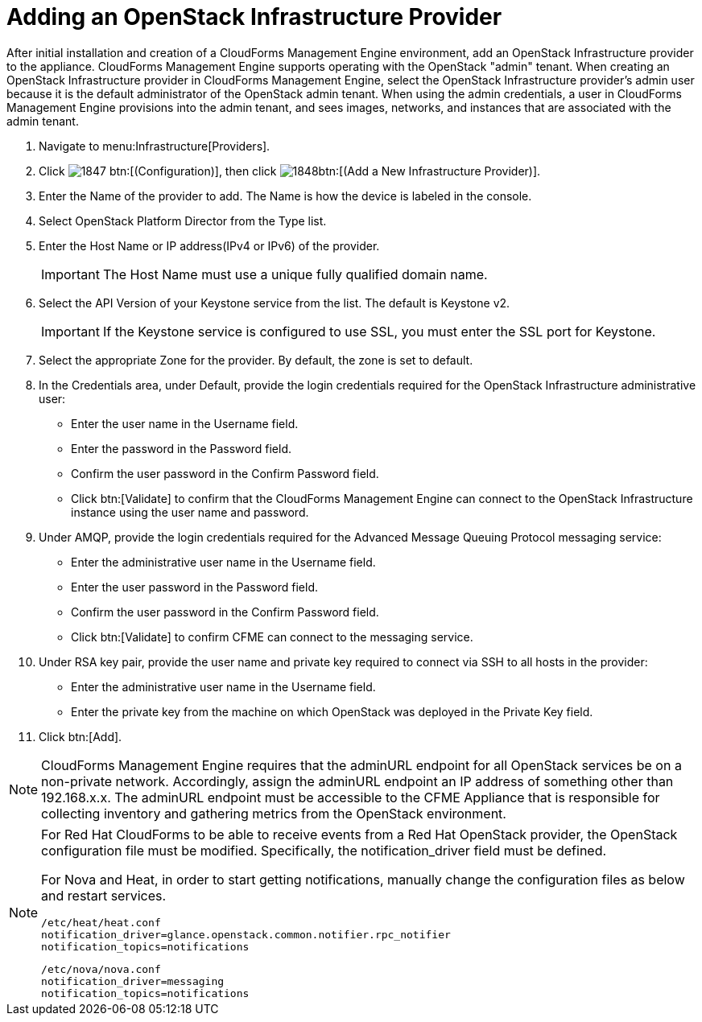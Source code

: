 = Adding an OpenStack Infrastructure Provider

After initial installation and creation of a CloudForms Management Engine environment, add an OpenStack Infrastructure provider to the appliance. CloudForms Management Engine supports operating with the OpenStack "admin" tenant.
When creating an OpenStack Infrastructure provider in CloudForms Management Engine, select the OpenStack Infrastructure provider's admin user because it is the default administrator of the OpenStack admin tenant.
When using the admin credentials, a user in CloudForms Management Engine provisions into the admin tenant, and sees images, networks, and instances that are associated with the admin tenant. 

. Navigate to menu:Infrastructure[Providers]. 
. Click  image:images/1847.png[] btn:[(Configuration)], then click  image:images/1848.png[]btn:[(Add a New Infrastructure Provider)]. 
. Enter the [label]#Name# of the provider to add.
  The [label]#Name# is how the device is labeled in the console. 
. Select [label]#OpenStack Platform Director# from the [label]#Type# list. 
. Enter the [label]#Host Name or IP address(IPv4 or IPv6)# of the provider. 
+
IMPORTANT: The [label]#Host Name# must use a unique fully qualified domain name. 

. Select the [label]#API Version# of your Keystone service from the list. The default is [literal]+Keystone v2+.
   
+
IMPORTANT: If the Keystone service is configured to use SSL, you must enter the SSL port for Keystone. 

. Select the appropriate [label]#Zone# for the provider.
  By default, the zone is set to [label]#default#. 
. In the [label]#Credentials# area, under [label]#Default#, provide the login credentials required for the OpenStack Infrastructure administrative user: 
+
* Enter the user name in the [label]#Username# field. 
* Enter the password in the [label]#Password# field. 
* Confirm the user password in the [label]#Confirm Password# field. 
* Click btn:[Validate] to confirm that the CloudForms Management Engine can connect to the OpenStack Infrastructure instance using the user name and password. 

. Under [label]#AMQP#, provide the login credentials required for the Advanced Message Queuing Protocol messaging service: 
+
* Enter the administrative user name in the [label]#Username# field. 
* Enter the user password in the [label]#Password# field. 
* Confirm the user password in the [label]#Confirm Password# field. 
* Click btn:[Validate] to confirm CFME can connect to the messaging service. 

. Under [label]#RSA key pair#, provide the user name and private key required to connect via SSH to all hosts in the provider: 
+
* Enter the administrative user name in the [label]#Username# field. 
* Enter the private key from the machine on which OpenStack was deployed in the [label]#Private Key# field. 

. Click btn:[Add]. 

NOTE: CloudForms Management Engine requires that the adminURL endpoint for all OpenStack services be on a non-private network.
Accordingly, assign the adminURL endpoint an IP address of something other than [literal]+192.168.x.x+.
The adminURL endpoint must be accessible to the CFME Appliance that is responsible for collecting inventory and gathering metrics from the OpenStack environment.

[NOTE]
======
For Red Hat CloudForms to be able to receive events from a Red Hat OpenStack provider, the OpenStack configuration file must be modified. Specifically, the [label]#notification_driver# field must be defined.

For Nova and Heat, in order to start getting notifications, manually change the configuration files as below and restart services.

------
/etc/heat/heat.conf
notification_driver=glance.openstack.common.notifier.rpc_notifier
notification_topics=notifications
------

------
/etc/nova/nova.conf
notification_driver=messaging
notification_topics=notifications
------
======

